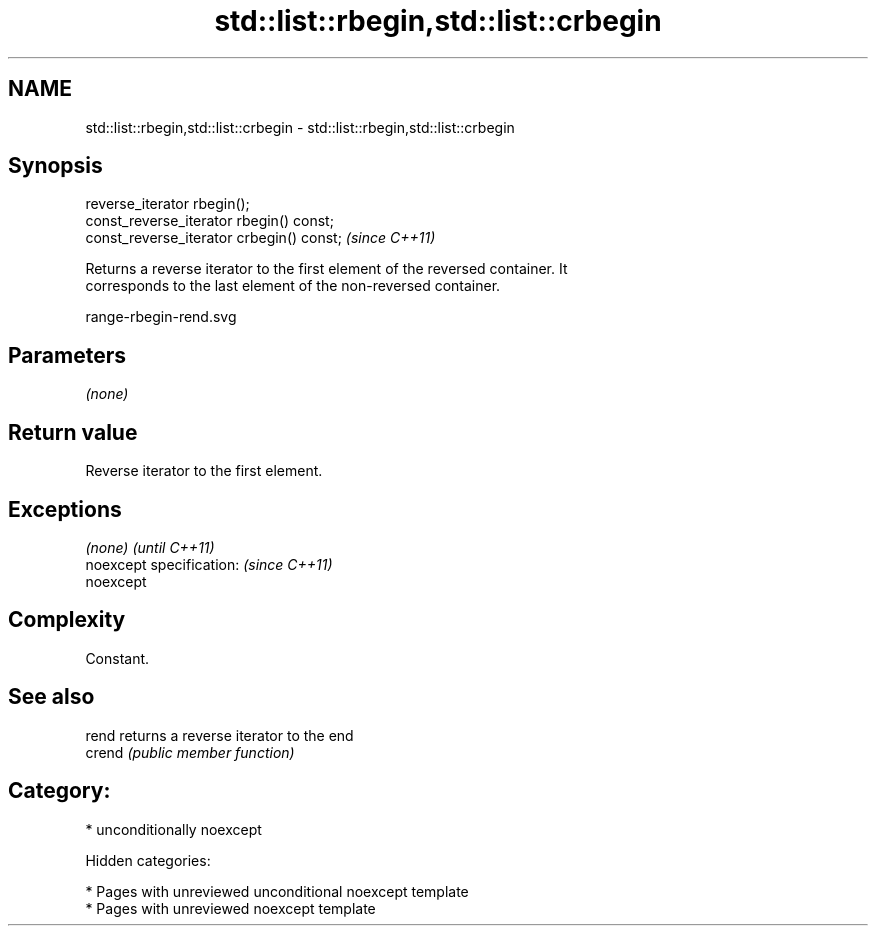 .TH std::list::rbegin,std::list::crbegin 3 "2018.03.28" "http://cppreference.com" "C++ Standard Libary"
.SH NAME
std::list::rbegin,std::list::crbegin \- std::list::rbegin,std::list::crbegin

.SH Synopsis
   reverse_iterator rbegin();
   const_reverse_iterator rbegin() const;
   const_reverse_iterator crbegin() const;  \fI(since C++11)\fP

   Returns a reverse iterator to the first element of the reversed container. It
   corresponds to the last element of the non-reversed container.

   range-rbegin-rend.svg

.SH Parameters

   \fI(none)\fP

.SH Return value

   Reverse iterator to the first element.

.SH Exceptions

   \fI(none)\fP                  \fI(until C++11)\fP
   noexcept specification: \fI(since C++11)\fP
   noexcept

.SH Complexity

   Constant.

.SH See also

   rend  returns a reverse iterator to the end
   crend \fI(public member function)\fP

.SH Category:

     * unconditionally noexcept

   Hidden categories:

     * Pages with unreviewed unconditional noexcept template
     * Pages with unreviewed noexcept template
